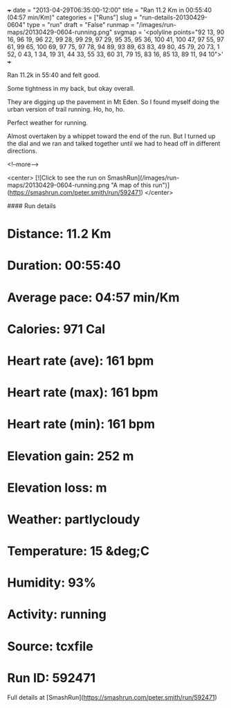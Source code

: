 +++
date = "2013-04-29T06:35:00-12:00"
title = "Ran 11.2 Km in 00:55:40 (04:57 min/Km)"
categories = ["Runs"]
slug = "run-details-20130429-0604"
type = "run"
draft = "False"
runmap = "/images/run-maps/20130429-0604-running.png"
svgmap = '<polyline points="92 13, 90 16, 96 19, 96 22, 99 28, 99 29, 97 29, 95 35, 95 36, 100 41, 100 47, 97 55, 97 61, 99 65, 100 69, 97 75, 97 78, 94 89, 93 89, 63 83, 49 80, 45 79, 20 73, 1 52, 0 43, 1 34, 19 31, 44 33, 55 33, 60 31, 79 15, 83 16, 85 13, 89 11, 94 10">'
+++

Ran 11.2k in 55:40 and felt good. 

Some tightness in my back, but okay overall. 

They are digging up the pavement in Mt Eden. So I found myself doing the urban version of trail running. Ho, ho, ho. 

Perfect weather for running.  

Almost overtaken by a whippet toward the end of the run. But I turned up the dial and we ran and talked together until we had to head off in different directions. 


<!--more-->

<center>
[![Click to see the run on SmashRun](/images/run-maps/20130429-0604-running.png "A map of this run")](https://smashrun.com/peter.smith/run/592471)
</center>

#### Run details

* Distance: 11.2 Km
* Duration: 00:55:40
* Average pace: 04:57 min/Km
* Calories: 971 Cal
* Heart rate (ave): 161 bpm
* Heart rate (max): 161 bpm
* Heart rate (min): 161 bpm
* Elevation gain: 252 m
* Elevation loss:  m
* Weather: partlycloudy
* Temperature: 15 &deg;C
* Humidity: 93%
* Activity: running
* Source: tcxfile
* Run ID: 592471

Full details at [SmashRun](https://smashrun.com/peter.smith/run/592471)